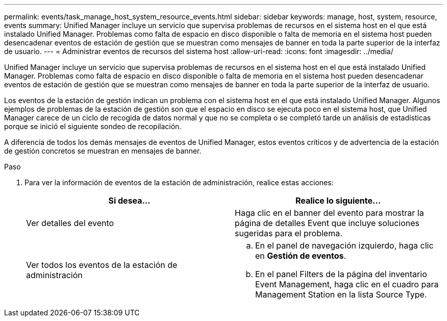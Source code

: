 ---
permalink: events/task_manage_host_system_resource_events.html 
sidebar: sidebar 
keywords: manage, host, system, resource, events 
summary: Unified Manager incluye un servicio que supervisa problemas de recursos en el sistema host en el que está instalado Unified Manager. Problemas como falta de espacio en disco disponible o falta de memoria en el sistema host pueden desencadenar eventos de estación de gestión que se muestran como mensajes de banner en toda la parte superior de la interfaz de usuario. 
---
= Administrar eventos de recursos del sistema host
:allow-uri-read: 
:icons: font
:imagesdir: ../media/


[role="lead"]
Unified Manager incluye un servicio que supervisa problemas de recursos en el sistema host en el que está instalado Unified Manager. Problemas como falta de espacio en disco disponible o falta de memoria en el sistema host pueden desencadenar eventos de estación de gestión que se muestran como mensajes de banner en toda la parte superior de la interfaz de usuario.

Los eventos de la estación de gestión indican un problema con el sistema host en el que está instalado Unified Manager. Algunos ejemplos de problemas de la estación de gestión son que el espacio en disco se ejecuta poco en el sistema host, que Unified Manager carece de un ciclo de recogida de datos normal y que no se completa o se completó tarde un análisis de estadísticas porque se inició el siguiente sondeo de recopilación.

A diferencia de todos los demás mensajes de eventos de Unified Manager, estos eventos críticos y de advertencia de la estación de gestión concretos se muestran en mensajes de banner.

.Paso
. Para ver la información de eventos de la estación de administración, realice estas acciones:
+
|===
| Si desea... | Realice lo siguiente... 


 a| 
Ver detalles del evento
 a| 
Haga clic en el banner del evento para mostrar la página de detalles Event que incluye soluciones sugeridas para el problema.



 a| 
Ver todos los eventos de la estación de administración
 a| 
.. En el panel de navegación izquierdo, haga clic en *Gestión de eventos*.
.. En el panel Filters de la página del inventario Event Management, haga clic en el cuadro para Management Station en la lista Source Type.


|===

